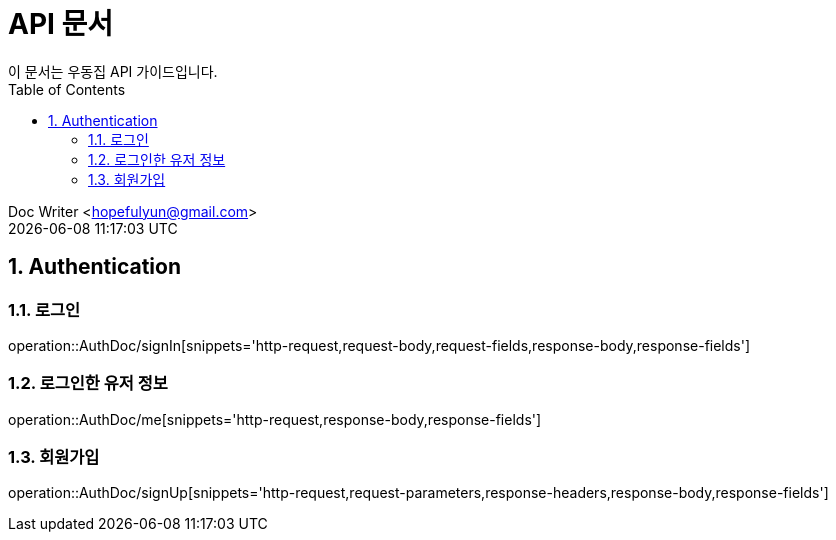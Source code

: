= API 문서
이 문서는 우동집 API 가이드입니다. 
:toc: left
:toclevels: 2
:sectnums:
:sectnumlevels: 2

Doc Writer <hopefulyun@gmail.com> +
{docdatetime}

== Authentication
=== 로그인
operation::AuthDoc/signIn[snippets='http-request,request-body,request-fields,response-body,response-fields']

=== 로그인한 유저 정보
operation::AuthDoc/me[snippets='http-request,response-body,response-fields']

=== 회원가입
operation::AuthDoc/signUp[snippets='http-request,request-parameters,response-headers,response-body,response-fields']
